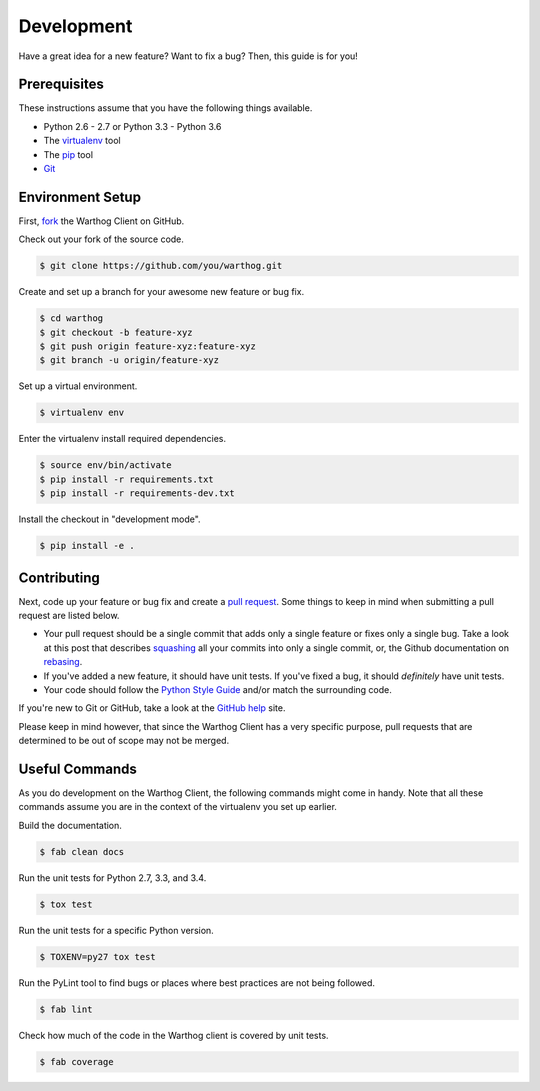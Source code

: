 Development
===========

Have a great idea for a new feature? Want to fix a bug? Then, this guide is for you!

Prerequisites
-------------

These instructions assume that you have the following things available.

* Python 2.6 - 2.7 or Python 3.3 - Python 3.6
* The virtualenv_ tool
* The pip_ tool
* Git_

Environment Setup
-----------------

First, fork_ the Warthog Client on GitHub.

Check out your fork of the source code.

.. code-block:: bash

    $ git clone https://github.com/you/warthog.git

Create and set up a branch for your awesome new feature or bug fix.

.. code-block:: bash

    $ cd warthog
    $ git checkout -b feature-xyz
    $ git push origin feature-xyz:feature-xyz
    $ git branch -u origin/feature-xyz

Set up a virtual environment.

.. code-block:: bash

    $ virtualenv env

Enter the virtualenv install required dependencies.

.. code-block:: bash

    $ source env/bin/activate
    $ pip install -r requirements.txt
    $ pip install -r requirements-dev.txt

Install the checkout in "development mode".

.. code-block:: bash

    $ pip install -e .

Contributing
------------

Next, code up your feature or bug fix and create a `pull request`_. Some things to keep in
mind when submitting a pull request are listed below.

* Your pull request should be a single commit that adds only a single feature or fixes only
  a single bug. Take a look at this post that describes squashing_ all your commits into only
  a single commit, or, the Github documentation on rebasing_.

* If you've added a new feature, it should have unit tests. If you've fixed a bug, it should
  *definitely* have unit tests.

* Your code should follow the `Python Style Guide`_ and/or match the surrounding code.

If you're new to Git or GitHub, take a look at the `GitHub help`_ site.

Please keep in mind however, that since the Warthog Client has a very specific purpose, pull
requests that are determined to be out of scope may not be merged.

Useful Commands
---------------

As you do development on the Warthog Client, the following commands might come in handy. Note
that all these commands assume you are in the context of the virtualenv you set up earlier.

Build the documentation.

.. code-block:: bash

    $ fab clean docs

Run the unit tests for Python 2.7, 3.3, and 3.4.

.. code-block:: bash

    $ tox test

Run the unit tests for a specific Python version.

.. code-block:: bash

    $ TOXENV=py27 tox test

Run the PyLint tool to find bugs or places where best practices are not being followed.

.. code-block:: bash

    $ fab lint

Check how much of the code in the Warthog client is covered by unit tests.

.. code-block:: bash

    $ fab coverage


.. _pip: https://pip.pypa.io/en/latest/
.. _virtualenv: https://virtualenv.pypa.io/en/latest/
.. _Git: http://git-scm.com/
.. _fork: https://help.github.com/articles/fork-a-repo
.. _pull request: https://help.github.com/articles/be-social/#pull-requests
.. _GitHub help: https://help.github.com/
.. _squashing: http://blog.steveklabnik.com/posts/2012-11-08-how-to-squash-commits-in-a-github-pull-request
.. _rebasing: https://help.github.com/articles/using-git-rebase/
.. _Python Style Guide: https://www.python.org/dev/peps/pep-0008/
